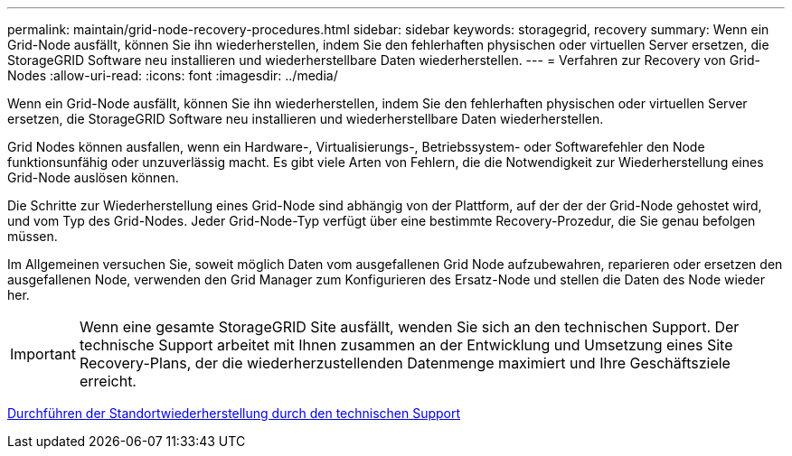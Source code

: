 ---
permalink: maintain/grid-node-recovery-procedures.html 
sidebar: sidebar 
keywords: storagegrid, recovery 
summary: Wenn ein Grid-Node ausfällt, können Sie ihn wiederherstellen, indem Sie den fehlerhaften physischen oder virtuellen Server ersetzen, die StorageGRID Software neu installieren und wiederherstellbare Daten wiederherstellen. 
---
= Verfahren zur Recovery von Grid-Nodes
:allow-uri-read: 
:icons: font
:imagesdir: ../media/


[role="lead"]
Wenn ein Grid-Node ausfällt, können Sie ihn wiederherstellen, indem Sie den fehlerhaften physischen oder virtuellen Server ersetzen, die StorageGRID Software neu installieren und wiederherstellbare Daten wiederherstellen.

Grid Nodes können ausfallen, wenn ein Hardware-, Virtualisierungs-, Betriebssystem- oder Softwarefehler den Node funktionsunfähig oder unzuverlässig macht. Es gibt viele Arten von Fehlern, die die Notwendigkeit zur Wiederherstellung eines Grid-Node auslösen können.

Die Schritte zur Wiederherstellung eines Grid-Node sind abhängig von der Plattform, auf der der der Grid-Node gehostet wird, und vom Typ des Grid-Nodes. Jeder Grid-Node-Typ verfügt über eine bestimmte Recovery-Prozedur, die Sie genau befolgen müssen.

Im Allgemeinen versuchen Sie, soweit möglich Daten vom ausgefallenen Grid Node aufzubewahren, reparieren oder ersetzen den ausgefallenen Node, verwenden den Grid Manager zum Konfigurieren des Ersatz-Node und stellen die Daten des Node wieder her.


IMPORTANT: Wenn eine gesamte StorageGRID Site ausfällt, wenden Sie sich an den technischen Support. Der technische Support arbeitet mit Ihnen zusammen an der Entwicklung und Umsetzung eines Site Recovery-Plans, der die wiederherzustellenden Datenmenge maximiert und Ihre Geschäftsziele erreicht.

xref:how-site-recovery-is-performed-by-technical-support.adoc[Durchführen der Standortwiederherstellung durch den technischen Support]
